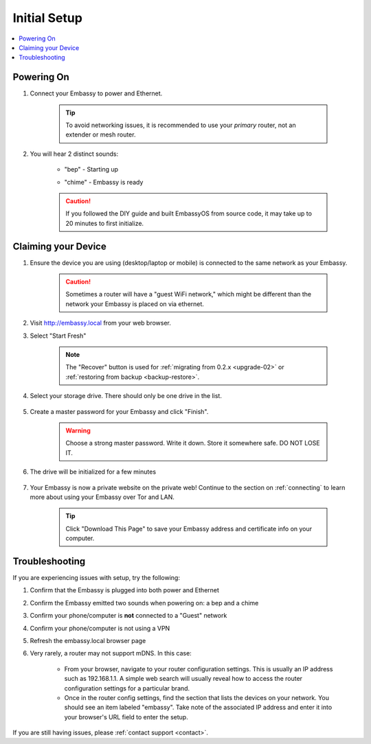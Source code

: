 .. _initial-setup:

=============
Initial Setup
=============

.. contents::
  :depth: 2
  :local:

Powering On
-----------

#. Connect your Embassy to power and Ethernet.

    .. tip:: To avoid networking issues, it is recommended to use your `primary` router, not an extender or mesh router.

#. You will hear 2 distinct sounds:

    .. raw:: HTML

      <audio controls>
        <source src="/_static/sounds/BEP.mp3" type="audio/mpeg">
        Your browser does not support the audio element.
      </audio>

    * "bep" - Starting up

    .. raw:: HTML

      <audio controls>
        <source src="/_static/sounds/CHIME.mp3" type="audio/mpeg">
        Your browser does not support the audio element.
      </audio>

    * "chime" - Embassy is ready

    .. caution:: If you followed the DIY guide and built EmbassyOS from source code, it may take up to 20 minutes to first initialize.

Claiming your Device
--------------------

#. Ensure the device you are using (desktop/laptop or mobile) is connected to the same network as your Embassy.

    .. caution:: Sometimes a router will have a "guest WiFi network," which might be different than the network your Embassy is placed on via ethernet.

#. Visit http://embassy.local from your web browser.

#. Select "Start Fresh"

    .. figure:: /_static/images/setup/screen0-startfresh_or_recover.jpg
      :width: 60%
      :alt: Fresh Setup

    .. note:: The "Recover" button is used for :ref:`migrating from 0.2.x <upgrade-02>` or :ref:`restoring from backup <backup-restore>`.

#. Select your storage drive. There should only be one drive in the list.

    .. figure:: /_static/images/setup/screen4-select_storage.jpg
      :width: 60%
      :alt: Select Drive

#. Create a master password for your Embassy and click "Finish".

    .. warning:: Choose a strong master password.  Write it down.  Store it somewhere safe.  DO NOT LOSE IT.

   .. figure:: /_static/images/setup/screen5-set_password.jpg
      :width: 60%
      :alt: Create New Password

#. The drive will be initialized for a few minutes

    .. figure:: /_static/images/setup/screen6-storage_initialize.jpg
      :width: 60%
      :alt: SSD Initialization

#. Your Embassy is now a private website on the private web! Continue to the section on :ref:`connecting` to learn more about using your Embassy over Tor and LAN.

    .. tip:: Click "Download This Page" to save your Embassy address and certificate info on your computer.

    .. figure:: /_static/images/setup/setup4.png
      :width: 60%
      :alt: Setup Complete

Troubleshooting
---------------

If you are experiencing issues with setup, try the following:

#. Confirm that the Embassy is plugged into both power and Ethernet
#. Confirm the Embassy emitted two sounds when powering on: a bep and a chime
#. Confirm your phone/computer is **not** connected to a "Guest" network
#. Confirm your phone/computer is not using a VPN
#. Refresh the embassy.local browser page
#. Very rarely, a router may not support mDNS. In this case:

    - From your browser, navigate to your router configuration settings. This is usually an IP address such as 192.168.1.1. A simple web search will usually reveal how to access the router configuration settings for a particular brand.
    - Once in the router config settings, find the section that lists the devices on your network. You should see an item labeled "embassy". Take note of the associated IP address and enter it into your browser's URL field to enter the setup.

If you are still having issues, please :ref:`contact support <contact>`.
